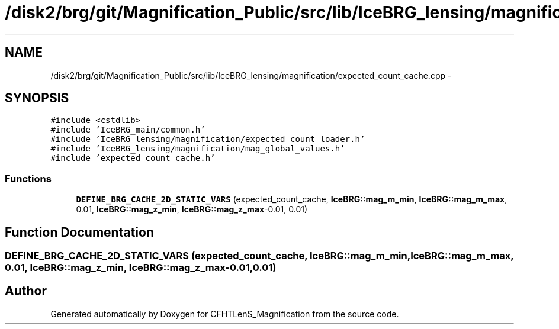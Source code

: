 .TH "/disk2/brg/git/Magnification_Public/src/lib/IceBRG_lensing/magnification/expected_count_cache.cpp" 3 "Tue Jul 7 2015" "Version 0.9.0" "CFHTLenS_Magnification" \" -*- nroff -*-
.ad l
.nh
.SH NAME
/disk2/brg/git/Magnification_Public/src/lib/IceBRG_lensing/magnification/expected_count_cache.cpp \- 
.SH SYNOPSIS
.br
.PP
\fC#include <cstdlib>\fP
.br
\fC#include 'IceBRG_main/common\&.h'\fP
.br
\fC#include 'IceBRG_lensing/magnification/expected_count_loader\&.h'\fP
.br
\fC#include 'IceBRG_lensing/magnification/mag_global_values\&.h'\fP
.br
\fC#include 'expected_count_cache\&.h'\fP
.br

.SS "Functions"

.in +1c
.ti -1c
.RI "\fBDEFINE_BRG_CACHE_2D_STATIC_VARS\fP (expected_count_cache, \fBIceBRG::mag_m_min\fP, \fBIceBRG::mag_m_max\fP, 0\&.01, \fBIceBRG::mag_z_min\fP, \fBIceBRG::mag_z_max\fP-0\&.01, 0\&.01)"
.br
.in -1c
.SH "Function Documentation"
.PP 
.SS "DEFINE_BRG_CACHE_2D_STATIC_VARS (expected_count_cache, \fBIceBRG::mag_m_min\fP, \fBIceBRG::mag_m_max\fP, 0\&.01, \fBIceBRG::mag_z_min\fP, \fBIceBRG::mag_z_max\fP-0\&.01, 0\&.01)"

.SH "Author"
.PP 
Generated automatically by Doxygen for CFHTLenS_Magnification from the source code\&.

